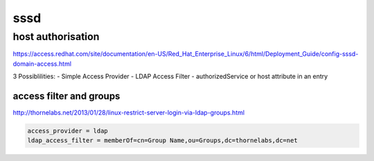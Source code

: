 sssd
====

host authorisation
------------------

https://access.redhat.com/site/documentation/en-US/Red_Hat_Enterprise_Linux/6/html/Deployment_Guide/config-sssd-domain-access.html

3 Possiblilities:
- Simple Access Provider
- LDAP Access Filter
- authorizedService or host attribute in an entry

access filter and groups
````````````````````````

http://thornelabs.net/2013/01/28/linux-restrict-server-login-via-ldap-groups.html

.. code-block:: none

   access_provider = ldap
   ldap_access_filter = memberOf=cn=Group Name,ou=Groups,dc=thornelabs,dc=net


